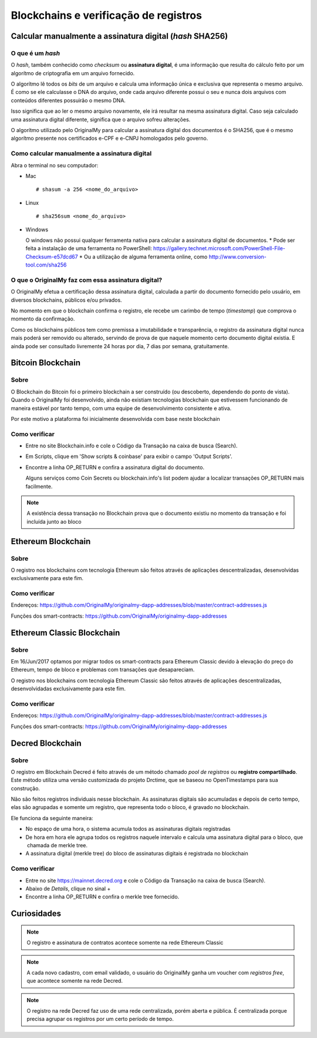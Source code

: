 Blockchains e verificação de registros
======================================

=========================================================
Calcular manualmente a assinatura digital (*hash* SHA256)
=========================================================

O que é um *hash*
-----------------

O *hash*, também conhecido como *checksum* ou **assinatura digital**, é uma informação que resulta do cálculo feito por um algorítmo de criptografia em um arquivo fornecido.

O algorítmo lê todos os *bits* de um arquivo e calcula uma informação única e exclusiva que representa o mesmo arquivo. É como se ele calculasse o DNA do arquivo, onde cada arquivo diferente possui o seu e nunca dois arquivos com conteúdos diferentes possuirão o mesmo DNA.

Isso significa que ao ler o mesmo arquivo novamente, ele irá resultar na mesma assinatura digital. Caso seja calculado uma assinatura digital diferente, significa que o arquivo sofreu alterações.

O algorítmo utilizado pelo OriginalMy para calcular a assinatura digital dos documentos é o SHA256, que é o mesmo algorítmo presente nos certificados e-CPF e e-CNPJ homologados pelo governo.

Como calcular manualmente a assinatura digital
----------------------------------------------

Abra o terminal no seu computador:

- Mac ::
    
  # shasum -a 256 <nome_do_arquivo>
 
- Linux ::

  # sha256sum <nome_do_arquivo>
  
- Windows

  O windows não possui qualquer ferramenta nativa para calcular a assinatura digital de documentos. 
  * Pode ser feita a instalação de uma ferramenta no PowerShell: https://gallery.technet.microsoft.com/PowerShell-File-Checksum-e57dcd67
  * Ou a utilização de alguma ferramenta online, como http://www.conversion-tool.com/sha256
  
O que o OriginalMy faz com essa assinatura digital?
---------------------------------------------------

O OriginalMy efetua a certificação dessa assinatura digital, calculada a partir do documento fornecido pelo usuário, em diversos blockchains, públicos e/ou privados.

No momento em que o blockchain confirma o registro, ele recebe um carimbo de tempo (*timestamp*) que comprova o momento da confirmação.

Como os blockchains públicos tem como premissa a imutabilidade e transparência, o registro da assinatura digital nunca mais poderá ser removido ou alterado, servindo de prova de que naquele momento certo documento digital existia. E ainda pode ser consultado livremente 24 horas por dia, 7 dias por semana, gratuitamente.

==================
Bitcoin Blockchain
==================

Sobre
-----

O Blockchain do Bitcoin foi o primeiro blockchain a ser construído (ou descoberto, dependendo do ponto de vista). Quando o OriginalMy foi desenvolvido, ainda não existiam tecnologias blockchain que estivessem funcionando de maneira estável por tanto tempo, com uma equipe de desenvolvimento consistente e ativa.

Por este motivo a plataforma foi inicialmente desenvolvida com base neste blockchain

Como verificar
--------------

* Entre no site Blockchain.info e cole o Código da Transação na caixa de busca (Search).

* Em Scripts, clique em 'Show scripts & coinbase' para exibir o campo 'Output Scripts'.

* Encontre a linha OP_RETURN e confira a assinatura digital do documento.

  Alguns serviços como Coin Secrets ou blockchain.info's list podem ajudar a localizar transações OP_RETURN mais facilmente.

.. note:: A existência dessa transação no Blockchain prova que o documento existiu no momento da transação e foi incluída junto ao bloco


===================
Ethereum Blockchain
===================

Sobre
-----

O registro nos blockchains com tecnologia Ethereum são feitos através de aplicações descentralizadas, desenvolvidas exclusivamente para este fim.

Como verificar
--------------

Endereços: https://github.com/OriginalMy/originalmy-dapp-addresses/blob/master/contract-addresses.js

Funções dos smart-contracts: https://github.com/OriginalMy/originalmy-dapp-addresses

===========================
Ethereum Classic Blockchain
===========================

Sobre
-----

Em 16/Jun/2017 optamos por migrar todos os smart-contracts para Ethereum Classic devido à elevação do preço do Ethereum, tempo de bloco e problemas com transações que desapareciam.

O registro nos blockchains com tecnologia Ethereum Classic são feitos através de aplicações descentralizadas, desenvolvidadas exclusivamente para este fim.

Como verificar
--------------

Endereços: https://github.com/OriginalMy/originalmy-dapp-addresses/blob/master/contract-addresses.js

Funções dos smart-contracts: https://github.com/OriginalMy/originalmy-dapp-addresses

=================
Decred Blockchain
=================

Sobre
-----

O registro em Blockchain Decred é feito através de um método chamado *pool de registros* ou **registro compartilhado**. Este método utiliza uma versão customizada do projeto Drctime, que se baseou no OpenTimestamps para sua construção.

Não são feitos registros individuais nesse blockchain. As assinaturas digitais são acumuladas e depois de certo tempo, elas são agrupadas e somente um registro, que representa todo o bloco, é gravado no blockchain.

Ele funciona da seguinte maneira:

- No espaço de uma hora, o sistema acumula todos as assinaturas digitais registradas
- De hora em hora ele agrupa todos os registros naquele intervalo e calcula uma assinatura digital para o bloco, que  chamada de merkle tree.
- A assinatura digital (merkle tree) do bloco de assinaturas digitais é registrada no blockchain


Como verificar
--------------

* Entre no site https://mainnet.decred.org e cole o Código da Transação na caixa de busca (Search).

* Abaixo de *Details*, clique no sinal +

* Encontre a linha OP_RETURN e confira o merkle tree fornecido.


============
Curiosidades
============

.. note:: O registro e assinatura de contratos acontece somente na rede Ethereum Classic

.. note:: A cada novo cadastro, com email validado, o usuário do OriginalMy ganha um voucher com *registros free*, que acontece somente na rede Decred.

.. note:: O registro na rede Decred faz uso de uma rede centralizada, porém aberta e pública. É centralizada porque precisa agrupar os registros por um certo período de tempo.
